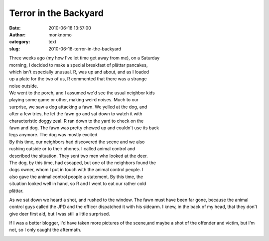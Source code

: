 Terror in the Backyard
######################
:date: 2010-06-18 13:57:00
:author: monknomo
:category: text
:slug: 2010-06-18-terror-in-the-backyard

| Three weeks ago (my how I've let time get away from me), on a Saturday
| morning, I decided to make a special breakfast of plättar pancakes,
| which isn't especially unusual. R, was up and about, and as I loaded
| up a plate for the two of us, R commented that there was a strange
| noise outside.

| We went to the porch, and I assumed we'd see the usual neighbor kids
| playing some game or other, making weird noises. Much to our
| surprise, we saw a dog attacking a fawn. We yelled at the dog, and
| after a few tries, he let the fawn go and sat down to watch it with
| characteristic doggy zeal. R ran down to the yard to check on the
| fawn and dog. The fawn was pretty chewed up and couldn't use its back
| legs anymore. The dog was mostly excited.

| By this time, our neighbors had discovered the scene and we also
| rushing outside or to their phones. I called animal control and
| described the situation. They sent two men who looked at the deer.
| The dog, by this time, had escaped, but one of the neighbors found the
| dogs owner, whom I put in touch with the animal control people. I
| also gave the animal control people a statement. By this time, the
| situation looked well in hand, so R and I went to eat our rather cold
| plättar.

|image0|

As we sat down we heard a shot, and rushed to the window. The fawn must
have been far gone, because the animal control guys called the JPD and
the officer dispatched it with his sidearm. I knew, in the back of my
head, that they don't give deer first aid, but I was still a little
surprised.

If I was a better blogger, I'd have taken more pictures of the scene,and
maybe a shot of the offender and victim, but I'm not, so I only caught
the aftermath.

.. raw:: html

   <div class="blogger-post-footer">

|image1|

.. raw:: html

   </div>

.. raw:: html

   </p>

.. |image0| image:: http://4.bp.blogspot.com/_NNJ1l2QoOdU/TDSYMzOiI5I/AAAAAAAAAGI/TUpCeZZEH08/s320/DSC01551.JPG
.. |image1| image:: https://blogger.googleusercontent.com/tracker/5640146011587021512-3015809320314520875?l=monknomo.blogspot.com
